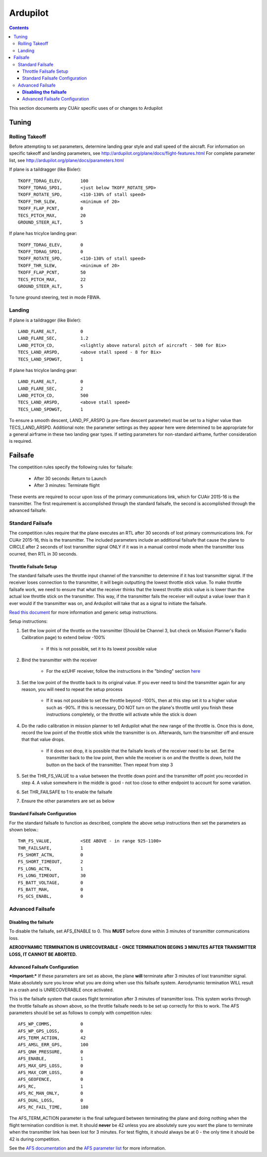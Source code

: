 Ardupilot
===============

.. contents::

This section documents any CUAir specific uses of or changes to Ardupilot

Tuning
----------------

Rolling Takeoff
^^^^^^^^^^^^^^^

Before attempting to set parameters, determine landing gear style and stall speed of the aircraft. For information on specific takeoff and landing parameters, see http://ardupilot.org/plane/docs/flight-features.html For complete parameter list, see http://ardupilot.org/plane/docs/parameters.html

If plane is a taildragger (like Bixler)::

	TKOFF_TDRAG_ELEV, 	100
	TKOFF_TDRAG_SPD1,	<just below TKOFF_ROTATE_SPD>
	TKOFF_ROTATE_SPD, 	<110-130% of stall speed>
	TKOFF_THR_SLEW,		<minimum of 20>
	TKOFF_FLAP_PCNT,	0
	TECS_PITCH_MAX,		20
	GROUND_STEER_ALT,	5


If plane has tricylce landing gear::

	TKOFF_TDRAG_ELEV, 	0
	TKOFF_TDRAG_SPD1,	0
	TKOFF_ROTATE_SPD, 	<110-130% of stall speed>
	TKOFF_THR_SLEW,		<minimum of 20>
	TKOFF_FLAP_PCNT,	50
	TECS_PITCH_MAX,		22
	GROUND_STEER_ALT,	5
	

To tune ground steering, test in mode FBWA. 

Landing
^^^^^^^^

If plane is a taildragger (like Bixler)::

	LAND_FLARE_ALT, 	0
	LAND_FLARE_SEC,		1.2
	LAND_PITCH_CD, 		<slightly above natural pitch of aircraft - 500 for Bix>
	TECS_LAND_ARSPD,	<above stall speed - 8 for Bix>
	TECS_LAND_SPDWGT,	1


If plane has tricylce landing gear::

	LAND_FLARE_ALT, 	0
	LAND_FLARE_SEC,		2
	LAND_PITCH_CD, 		500
	TECS_LAND_ARSPD,	<above stall speed>
	TECS_LAND_SPDWGT,	1
	

To ensure a smooth descent, LAND_PF_ARSPD (a pre-flare descent parameter) must be set to a higher value than TECS_LAND_ARSPD. 
Additional note: the parameter settings as they appear here were determined to be appropriate for a general airframe in these two landing gear types. If setting parameters for non-standard airframe, further consideration is required. 
	
	
Failsafe
---------

The competition rules specify the following rules for failsafe:

	* After 30 seconds: Return to Launch
	* After 3 minutes: Terminate flight

These events are required to occur upon loss of the primary communications link, which for CUAir 2015-16 is the transmitter. The first requirement is accomplished through the standard failsafe, the second is accomplished through the advanced failsafe.

Standard Failsafe
^^^^^^^^^^^^^^^^^

The competition rules require that the plane executes an RTL after 30 seconds of lost primary communications link. For CUAir 2015-16, this is the transmitter. The included parameters include an additional failsafe that cause the plane to CIRCLE after 2 seconds of lost transmitter signal ONLY if it was in a manual control mode when the transmitter loss ocurred, then RTL in 30 seconds.

Throttle Failsafe Setup
########################

The standard failsafe uses the throttle input channel of the transmitter to determine if it has lost transmitter signal. If the receiver loses connection to the transmitter, it will begin outputting the lowest throttle stick value. To make throttle failsafe work, we need to ensure that what the receiver thinks that the lowest throttle stick value is is lower than the actual low throttle stick on the transmitter. This way, if the transmitter fails the receiver will output a value lower than it ever would if the transmitter was on, and Ardupilot will take that as a signal to initiate the failsafe.

`Read this document <http://ardupilot.org/plane/docs/apms-failsafe-function.html>`_ for more information and generic setup instructions.

Setup instructions:

1. Set the low point of the throttle on the transmitter (Should be Channel 3, but check on Mission Planner's Radio Calibration page) to extend below -100%

	* If this is not possible, set it to its lowest possible value

2. Bind the transmitter with the receiver

	* For the ezUHF receiver, follow the instructions in the "binding" section `here <http://www.immersionrc.com/downloads/manuals/EzUHFManual_EN_v1.0.pdf>`_ 

3. Set the low point of the throttle back to its original value. If you ever need to bind the transmitter again for any reason, you will need to repeat the setup process

	* If it was not possible to set the throttle beyond -100%, then at this step set it to a higher value such as -90%. If this is necessary, DO NOT turn on the plane's throttle until you finish these instructions completely, or the throttle will activate while the stick is down

4. Do the radio calibration in mission planner to tell Ardupilot what the new range of the throttle is. Once this is done, record the low point of the throttle stick while the transmitter is on. Afterwards, turn the transmitter off and ensure that that value drops.

	* If it does not drop, it is possible that the failsafe levels of the receiver need to be set. Set the transmitter back to the low point, then while the receiver is on and the throttle is down, hold the button on the back of the transmitter. Then repeat from step 3

5. Set the THR_FS_VALUE to a value between the throttle down point and the transmitter off point you recorded in step 4. A value somewhere in the middle is good - not too close to either endpoint to account for some variation.
6. Set THR_FAILSAFE to 1 to enable the failsafe
7. Ensure the other parameters are set as below

Standard Failsafe Configuration
################################

For the standard failsafe to function as described, complete the above setup instructions then set the parameters as shown below.::

	THR_FS_VALUE, 		<SEE ABOVE - in range 925-1100>
	THR_FAILSAFE,		1
	FS_SHORT_ACTN, 		0
	FS_SHORT_TIMEOUT,	2
	FS_LONG_ACTN,		1
	FS_LONG_TIMEOUT,	30
	FS_BATT_VOLTAGE,	0
	FS_BATT_MAH,		0
	FS_GCS_ENABL,		0


Advanced Failsafe
^^^^^^^^^^^^^^^^^

**Disabling the failsafe**
##########################

To disable the failsafe, set AFS_ENABLE to 0. This **MUST** before done within 3 minutes of transmitter communications loss.

**AERODYNAMIC TERMINATION IS UNRECOVERABLE - ONCE TERMINATION BEGINS 3 MINUTES AFTER TRANSMITTER LOSS, IT CANNOT BE ABORTED.**

Advanced Failsafe Configuration
################################

***Important:*** If these parameters are set as above, the plane **will** terminate after 3 minutes of lost transmitter signal. Make absolutely sure you know what you are doing when use this failsafe system. Aerodynamic termination WILL result in a crash and is UNRECOVERABLE once activated.

This is the failsafe system that causes flight termination after 3 minutes of transmitter loss. This system works through the throttle failsafe as shown above, so the throttle failsafe needs to be set up correctly for this to work. The AFS parameters should be set as follows to comply with competition rules::

	AFS_WP_COMMS, 		0
	AFS_WP_GPS_LOSS,	0
	AFS_TERM_ACTION, 	42
	AFS_AMSL_ERR_GPS, 	100
	AFS_QNH_PRESSURE, 	0
	AFS_ENABLE, 		1
	AFS_MAX_GPS_LOSS, 	0
	AFS_MAX_COM_LOSS, 	0
	AFS_GEOFENCE, 		0
	AFS_RC,      		1
	AFS_RC_MAN_ONLY,	0
	AFS_DUAL_LOSS,		0
	AFS_RC_FAIL_TIME, 	180


The AFS_TERM_ACTION parameter is the final safeguard between terminating the plane and doing nothing when the flight termination condition is met. It should **never** be 42 unless you are absolutely sure you want the plane to terminate when the transmitter link has been lost for 3 minutes. For test flights, it should always be at 0 - the only time it should be 42 is during competition.
	
See the `AFS documentation <http://ardupilot.org/plane/docs/advanced-failsafe-configuration.html>`_ and the `AFS parameter list <http://ardupilot.org/plane/docs/parameters.html#afs-parameters>`_ for more information.
